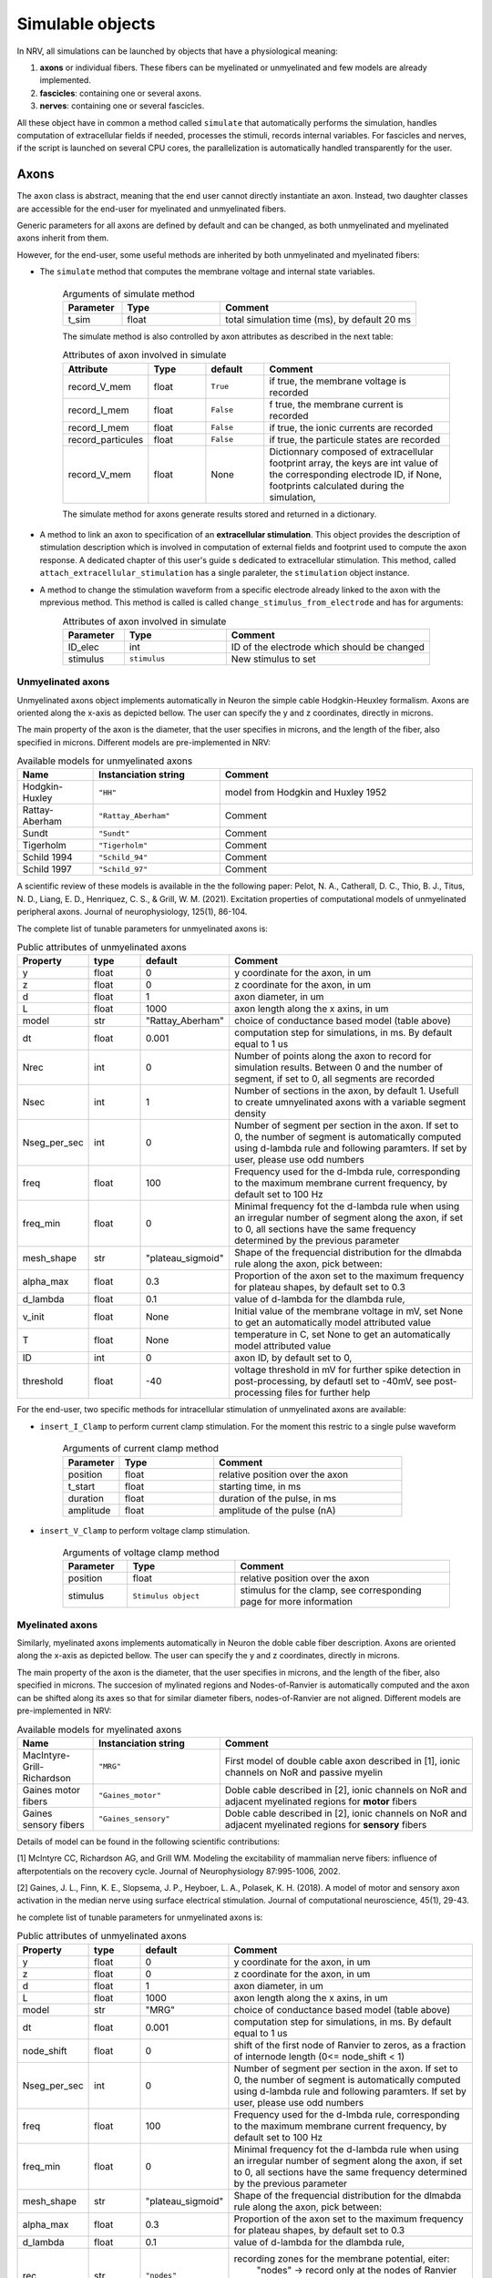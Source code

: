 =================
Simulable objects
=================

In NRV, all simulations can be launched by objects that have a physiological meaning:

1. **axons** or individual fibers. These fibers can be myelinated or unmyelinated and few models are already implemented.
2. **fascicles**: containing one or several axons. 
3. **nerves**: containing one or several fascicles.

All these object have in common a method called ``simulate`` that automatically performs the simulation, handles computation of extracellular fields if needed, processes the stimuli, records internal variables. For fascicles and nerves, if the script is launched on several CPU cores, the parallelization is automatically handled transparently for the user.

Axons
=====

The ``axon`` class is abstract, meaning that the end user cannot directly instantiate an axon. Instead, two daughter classes are accessible for the end-user for myelinated and unmyelinated fibers.

Generic parameters for all axons are defined by default and can be changed, as both unmyelinated and myelinated axons inherit from them.

However, for the end-user, some useful methods are inherited by both unmyelinated and myelinated fibers:

* The ``simulate`` method that computes the membrane voltage and internal state variables.

    .. list-table:: Arguments of simulate method
       :widths: 15 25 50
       :header-rows: 1

       * - Parameter
         - Type
         - Comment
       * - t_sim
         - float
         - total simulation time (ms), by default 20 ms

    The simulate method is also controlled by axon attributes as described in the next table:

    .. list-table:: Attributes of axon involved in simulate
       :widths: 15 15 15 50
       :header-rows: 1

       * - Attribute
         - Type
         - default
         - Comment
       * - record_V_mem
         - float
         - ``True``
         - if true, the membrane voltage is recorded
       * - record_I_mem
         - float
         - ``False``
         - f true, the membrane current is recorded
       * - record_I_mem
         - float
         - ``False``
         - if true, the ionic currents are recorded
       * - record_particules
         - float
         - ``False``
         - if true, the particule states are recorded
       * - record_V_mem
         - float
         - None
         - Dictionnary composed of extracellular footprint array, the keys are int value of the corresponding electrode ID, if None, footprints calculated during the simulation,

    The simulate method for axons generate results stored and returned in a dictionary.

* A method to link an axon to specification of an **extracellular stimulation**. This object provides the description of stimulation description which is involved in computation of external fields and footprint used to compute the axon response. A dedicated chapter of this user's guide s dedicated to extracellular stimulation. This method, called ``attach_extracellular_stimulation`` has a single paraleter, the ``stimulation`` object instance.

* A method to change the stimulation waveform from a specific electrode already linked to the axon with the mprevious method. This method is called is called ``change_stimulus_from_electrode`` and has for arguments:
    .. list-table:: Attributes of axon involved in simulate
       :widths: 15 25 50
       :header-rows: 1

       * - Parameter
         - Type
         - Comment
       * - ID_elec
         - int
         - ID of the electrode which should be changed
       * - stimulus
         - ``stimulus``
         - New stimulus to set


Unmyelinated axons
------------------

Unmyelinated axons object implements automatically in Neuron the simple cable Hodgkin-Heuxley formalism. Axons are oriented along the x-axis as depicted bellow. The user can specify the y and z coordinates, directly in microns.

.. image:: ../images/unmyelinated.png

The main property of the axon is the diameter, that the user specifies in microns, and the length of the fiber, also specified in microns. Different models are pre-implemented in NRV:

.. list-table:: Available models for unmyelinated axons
   :widths: 15 25 50
   :header-rows: 1

   * - Name
     - Instanciation string
     - Comment
   * - Hodgkin-Huxley
     - ``"HH"``
     - model from Hodgkin and Huxley 1952
   * - Rattay-Aberham
     - ``"Rattay_Aberham"``
     - Comment
   * - Sundt
     - ``"Sundt"``
     - Comment
   * - Tigerholm
     - ``"Tigerholm"``
     - Comment
   * - Schild 1994
     - ``"Schild_94"``
     - Comment
   * - Schild 1997
     - ``"Schild_97"``
     - Comment

A scientific review of these models is available in the the following paper:
Pelot, N. A., Catherall, D. C., Thio, B. J., Titus, N. D., Liang, E. D., Henriquez, C. S., & Grill, W. M. (2021). Excitation properties of computational models of unmyelinated peripheral axons. Journal of neurophysiology, 125(1), 86-104.

The complete list of tunable parameters for unmyelinated axons is:

.. list-table:: Public attributes of unmyelinated axons
   :widths: 10 10 10 50
   :header-rows: 1

   * - Property
     - type
     - default
     - Comment

   * - y 
     - float
     - 0
     - y coordinate for the axon, in um
   * - z
     - float
     - 0
     - z coordinate for the axon, in um
   * - d
     - float
     - 1
     - axon diameter, in um
   * - L
     - float
     - 1000
     - axon length along the x axins, in um
   * - model
     - str
     - "Rattay_Aberham"
     - choice of conductance based model (table above)
   * - dt
     - float
     - 0.001
     - computation step for simulations, in ms. By default equal to 1 us
   * - Nrec
     - int
     - 0
     - Number of points along the axon to record for simulation results. Between 0 and the number of segment, if set to 0, all segments are recorded
   * - Nsec
     - int
     - 1
     - Number of sections in the axon, by default 1. Usefull to create umnyelinated axons with a variable segment density
   * - Nseg_per_sec
     - int
     - 0
     - Number of segment per section in the axon. If set to 0, the number of segment is automatically computed using d-lambda rule and following paramters. If set by user, please use odd numbers
   * - freq
     - float
     - 100
     - Frequency used for the d-lmbda rule, corresponding to the maximum membrane current frequency, by default set to 100 Hz
   * - freq_min
     - float
     - 0
     - Minimal frequency fot the d-lambda rule when using an irregular number of segment along the axon, if set to 0, all sections have the same frequency determined by the previous parameter
   * - mesh_shape
     - str
     - "plateau_sigmoid"
     - Shape of the frequencial distribution for the dlmabda rule along the axon, pick between:
   * - alpha_max
     - float
     - 0.3
     - Proportion of the axon set to the maximum frequency for plateau shapes, by default set to 0.3
   * - d_lambda
     - float
     - 0.1
     - value of d-lambda for the dlambda rule,
   * - v_init
     - float
     - None
     - Initial value of the membrane voltage in mV, set None to get an automatically model attributed value
   * - T
     - float
     - None
     - temperature in C, set None to get an automatically model attributed value
   * - ID
     - int
     - 0
     - axon ID, by default set to 0,
   * - threshold
     - float
     - -40
     - voltage threshold in mV for further spike detection in post-processing, by defautl set to -40mV, see post-processing files for further help

For the end-user, two specific methods for intracellular stimulation of unmyelinated axons are available:

* ``insert_I_Clamp`` to perform current clamp stimulation. For the moment this restric to a single pulse waveform

    .. list-table:: Arguments of current clamp method
       :widths: 15 25 50
       :header-rows: 1

       * - Parameter
         - Type
         - Comment
       * - position
         - float
         - relative position over the axon
       * - t_start
         - float
         - starting time, in ms
       * - duration
         - float
         - duration of the pulse, in ms
       * - amplitude
         - float
         - amplitude of the pulse (nA)


* ``insert_V_Clamp`` to perform voltage clamp stimulation.

    .. list-table:: Arguments of voltage clamp method
       :widths: 15 25 50
       :header-rows: 1

       * - Parameter
         - Type
         - Comment
       * - position
         - float
         - relative position over the axon
       * - stimulus
         - ``Stimulus object``
         - stimulus for the clamp, see corresponding page for more information


Myelinated axons
----------------

Similarly, myelinated axons implements automatically in Neuron the doble cable fiber description. Axons are oriented along the x-axis as depicted bellow. The user can specify the y and z coordinates, directly in microns.

.. image:: ../images/myelinated.png

The main property of the axon is the diameter, that the user specifies in microns, and the length of the fiber, also specified in microns. The succesion of mylinated regions and Nodes-of-Ranvier is automatically computed and the axon can be shifted along its axes so that for similar diameter fibers, nodes-of-Ranvier are not aligned. Different models are pre-implemented in NRV:

.. list-table:: Available models for myelinated axons
   :widths: 15 25 50
   :header-rows: 1

   * - Name
     - Instanciation string
     - Comment
   * - MacIntyre-Grill-Richardson
     - ``"MRG"``
     - First model of double cable axon described in [1], ionic channels on NoR and passive myelin
   * - Gaines motor fibers
     - ``"Gaines_motor"``
     - Doble cable described in [2], ionic channels on NoR and adjacent myelinated regions for **motor** fibers
   * - Gaines sensory fibers
     - ``"Gaines_sensory"``
     - Doble cable described in [2], ionic channels on NoR and adjacent myelinated regions for **sensory** fibers

Details of model can be found in the following scientific contributions:

[1] McIntyre CC, Richardson AG, and Grill WM. Modeling the excitability of mammalian nerve fibers: influence of afterpotentials on the recovery cycle. Journal of Neurophysiology 87:995-1006, 2002.

[2] Gaines, J. L., Finn, K. E., Slopsema, J. P., Heyboer, L. A.,  Polasek, K. H. (2018). A model of motor and sensory axon activation in the median nerve using surface electrical stimulation. Journal of computational neuroscience, 45(1), 29-43.

he complete list of tunable parameters for unmyelinated axons is:

.. list-table:: Public attributes of unmyelinated axons
   :widths: 10 10 10 50
   :header-rows: 1

   * - Property
     - type
     - default
     - Comment

   * - y 
     - float
     - 0
     - y coordinate for the axon, in um
   * - z
     - float
     - 0
     - z coordinate for the axon, in um
   * - d
     - float
     - 1
     - axon diameter, in um
   * - L
     - float
     - 1000
     - axon length along the x axins, in um
   * - model
     - str
     - "MRG"
     - choice of conductance based model (table above)
   * - dt
     - float
     - 0.001
     - computation step for simulations, in ms. By default equal to 1 us
   * - node_shift
     - float
     - 0
     - shift of the first node of Ranvier to zeros, as a fraction of internode length (0<= node_shift < 1)
   * - Nseg_per_sec
     - int
     - 0
     - Number of segment per section in the axon. If set to 0, the number of segment is automatically computed using d-lambda rule and following paramters. If set by user, please use odd numbers
   * - freq
     - float
     - 100
     - Frequency used for the d-lmbda rule, corresponding to the maximum membrane current frequency, by default set to 100 Hz
   * - freq_min
     - float
     - 0
     - Minimal frequency fot the d-lambda rule when using an irregular number of segment along the axon, if set to 0, all sections have the same frequency determined by the previous parameter
   * - mesh_shape
     - str
     - "plateau_sigmoid"
     - Shape of the frequencial distribution for the dlmabda rule along the axon, pick between:
   * - alpha_max
     - float
     - 0.3
     - Proportion of the axon set to the maximum frequency for plateau shapes, by default set to 0.3
   * - d_lambda
     - float
     - 0.1
     - value of d-lambda for the dlambda rule,
   * - rec
     - str
     - ``"nodes"``
     - recording zones for the membrane potential, eiter:
        "nodes" -> record only at the nodes of Ranvier
        "all" -> all computation points in nodes of Ranvier and over myelin
   * - v_init
     - float
     - None
     - Initial value of the membrane voltage in mV, set None to get an automatically model attributed value
   * - T
     - float
     - None
     - temperature in C, set None to get an automatically model attributed value
   * - ID
     - int
     - 0
     - axon ID, by default set to 0,
   * - threshold
     - float
     - -40
     - voltage threshold in mV for further spike detection in post-processing, by defautl set to -40mV, see post-processing files for further help

Again, for the end-user, four specific methods for intracelullar stimulation myelinated axons are available:

* ``insert_I_Clamp_node``, for which the current clamp is directly applied at a node-of-Ranvier, given its number

    .. list-table:: Arguments of current clamp at a node method
       :widths: 15 25 50
       :header-rows: 1

       * - Parameter
         - Type
         - Comment
       * - index
         - int
         - node number of the node to stimulate
       * - t_start
         - float
         - starting time, in ms
       * - duration
         - float
         - duration of the pulse, in ms
       * - amplitude
         - float
         - amplitude of the pulse (nA)

* ``insert_I_Clamp``, for which the current clamp is applied in the fiber with a normalized position

    .. list-table:: Arguments of current clamp method
       :widths: 15 25 50
       :header-rows: 1

       * - Parameter
         - Type
         - Comment
       * - position
         - float
         - relative position over the axon
       * - t_start
         - float
         - starting time, in ms
       * - duration
         - float
         - duration of the pulse, in ms
       * - amplitude
         - float
         - amplitude of the pulse (nA)

* ``insert_V_Clamp_node``, for which the voltage clamp is directly applied at a node-of-Ranvier, given its number

    .. list-table:: Arguments of voltage clamp method
       :widths: 15 25 50
       :header-rows: 1

       * - Parameter
         - Type
         - Comment
       * - index
         - index
         - node number of the node to stimulate
       * - stimulus
         - ``Stimulus object``
         - stimulus for the clamp, see corresponding page for more information

* ``insert_V_Clamp``,  for which the voltage clamp is applied in the fiber with a normalized position

    .. list-table:: Arguments of voltage clamp method
       :widths: 15 25 50
       :header-rows: 1

       * - Parameter
         - Type
         - Comment
       * - position
         - float
         - relative position over the axon
       * - stimulus
         - ``Stimulus object``
         - stimulus for the clamp, see corresponding page for more information


Fascicles
=========

Fascicles are induvidual bundles of axons. Their description is quite extensive in the NRV framework. However, their individual simulation for unexperienced user does not make a lot of sense (the geometry of the full simulation would not make a biophysical meaning). Therefore, we do not details extensively here their implementation for the end user, but refer to the API full documentation.

Note that nerves (below) are the prefered object to describe simulations with multiple fibers, even if the number of fascicle in the nerve is 1.

Nerves
======

blablablabla
